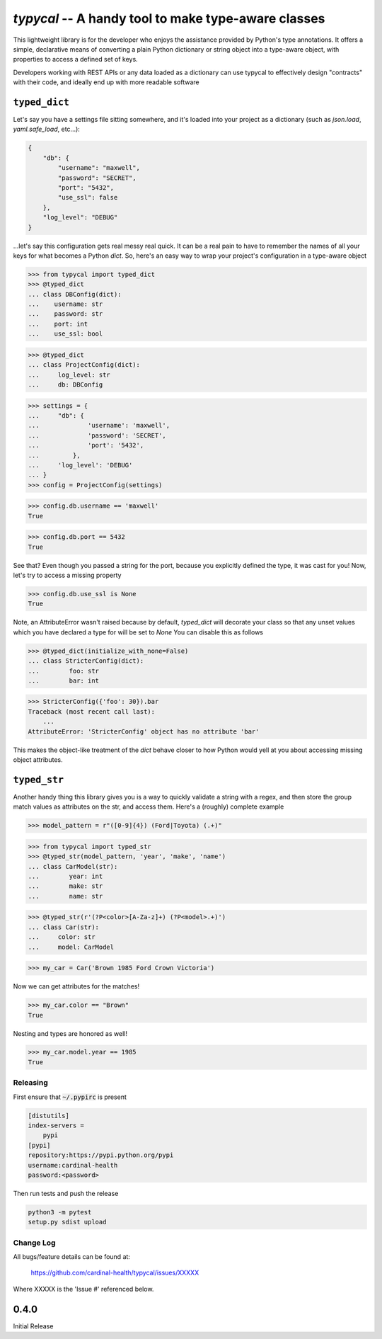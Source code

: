 ====================================================
`typycal` -- A handy tool to make type-aware classes
====================================================

This lightweight library is for the developer who enjoys the assistance provided
by Python's type annotations.  It offers a simple, declarative means of
converting a plain Python dictionary or string object into a type-aware object,
with properties to access a defined set of keys.

Developers working with REST APIs or any data loaded as a dictionary can use
typycal to effectively design "contracts" with their code, and ideally end up
with more readable software

^^^^^^^^^^^^^^
``typed_dict``
^^^^^^^^^^^^^^

Let's say you have a settings file sitting somewhere, and it's loaded into your
project as a dictionary (such as `json.load`, `yaml.safe_load`, etc...):

.. code:: json

    {
        "db": {
            "username": "maxwell",
            "password": "SECRET",
            "port": "5432",
            "use_ssl": false
        },
        "log_level": "DEBUG"
    }


...let's say this configuration gets real messy real quick.  It can be a
real pain to have to remember the names of all your keys for what
becomes a Python `dict`.  So, here's an easy way to wrap your project's
configuration in a type-aware object

>>> from typycal import typed_dict
>>> @typed_dict
... class DBConfig(dict):
...    username: str
...    password: str
...    port: int
...    use_ssl: bool

>>> @typed_dict
... class ProjectConfig(dict):
...     log_level: str
...     db: DBConfig

>>> settings = {
...     "db": {
...             'username': 'maxwell',
...             'password': 'SECRET',
...             'port': '5432',
...         },
...     'log_level': 'DEBUG'
... }
>>> config = ProjectConfig(settings)


>>> config.db.username == 'maxwell'
True

>>> config.db.port == 5432
True

See that?  Even though you passed a string for the port, because you explicitly defined the type, it was cast for you!
Now, let's try to access a missing property

>>> config.db.use_ssl is None
True

Note, an AttributeError wasn't raised because by default, `typed_dict` will decorate your class so that any unset
values which you have declared a type for will be set to `None`  You can disable this as follows

>>> @typed_dict(initialize_with_none=False)
... class StricterConfig(dict):
...        foo: str
...        bar: int

>>> StricterConfig({'foo': 30}).bar
Traceback (most recent call last):
    ...
AttributeError: 'StricterConfig' object has no attribute 'bar'

This makes the object-like treatment of the `dict` behave closer to how Python would yell at you about accessing
missing object attributes.

^^^^^^^^^^^^^
``typed_str``
^^^^^^^^^^^^^

Another handy thing this library gives you is a way to quickly validate a string with a regex, and then store the group
match values as attributes on the str, and access them.  Here's a (roughly) complete example


>>> model_pattern = r"([0-9]{4}) (Ford|Toyota) (.+)"

>>> from typycal import typed_str
>>> @typed_str(model_pattern, 'year', 'make', 'name')
... class CarModel(str):
...        year: int
...        make: str
...        name: str

>>> @typed_str(r'(?P<color>[A-Za-z]+) (?P<model>.+)')
... class Car(str):
...     color: str
...     model: CarModel

>>> my_car = Car('Brown 1985 Ford Crown Victoria')

Now we can get attributes for the matches!

>>> my_car.color == "Brown"
True

Nesting and types are honored as well!

>>> my_car.model.year == 1985
True

----------
Releasing
----------
First ensure that :code:`~/.pypirc` is present

.. code-block::

  [distutils]
  index-servers =
      pypi
  [pypi]
  repository:https://pypi.python.org/pypi
  username:cardinal-health
  password:<password>

Then run tests and push the release

.. code-block::

  python3 -m pytest
  setup.py sdist upload

----------
Change Log
----------

All bugs/feature details can be found at:

   https://github.com/cardinal-health/typycal/issues/XXXXX


Where XXXXX is the 'Issue #' referenced below.

^^^^^
0.4.0
^^^^^

Initial Release
